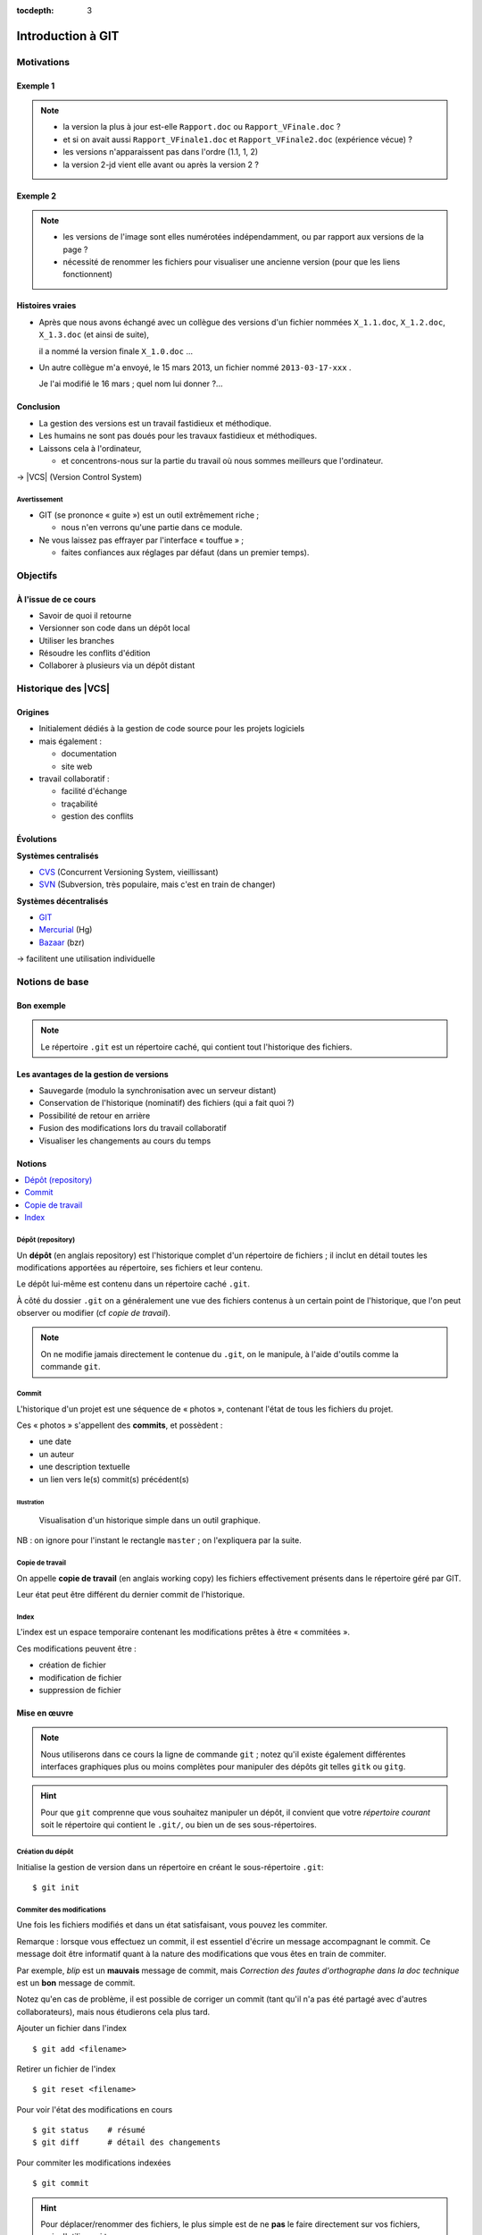 .. Introduction à GIT slides file, created by
   hieroglyph-quickstart on Fri Aug  9 13:28:46 2013.
   Modifié le 28 juillet 2014 par acordier

:tocdepth: 3

====================
 Introduction à GIT
====================

.. raw:: html

   <!-- NB: using raw:: directive in order to accurately tag metadata -->

     <a rel="author">
       <a href="http://iut.univ-lyon1.fr/">Dépt. Informatique IUT Lyon 1</a>
     </a> &
       <a rel="author" href="https://jocelyn.delalande.fr">
         Jocelyn Delalande
       </a>

     <a rel="license"
        href="http://creativecommons.org/licenses/by-sa/3.0/fr/deed.en">
        <p><img alt="Creative Commons License" style="border-width:0"
             src="_static/cc.png" /></p></a>

     <p class="license">Ce travail est sous licence
     <a rel="license"
        href="http://creativecommons.org/licenses/by-sa/3.0/fr/deed.fr">
        Creative Commons Attribution-ShareAlike 3.0 France</a>.</p>


.. |VCS| raw:: html

      <abbr title="Version Control Systems">VCS</abbr>

.. role:: eng

.. role:: lat

.. role:: del


Motivations
===========

Exemple 1
+++++++++

.. figure:: _static/motivation1.*
   :width: 100%

.. note::

   * la version la plus à jour est-elle ``Rapport.doc`` ou
     ``Rapport_VFinale.doc``\ ?
   * et si on avait aussi ``Rapport_VFinale1.doc`` et ``Rapport_VFinale2.doc``
     (expérience vécue) ?
   * les versions n'apparaissent pas dans l'ordre (1.1, 1, 2)
   * la version 2-jd vient elle avant ou après la version 2 ?


Exemple 2
+++++++++

.. figure:: _static/motivation2.*
   :width: 100%

.. note::

   * les versions de l'image sont elles numérotées indépendamment,
     ou par rapport aux versions de la page ?
   * nécessité de renommer les fichiers pour visualiser une ancienne version
     (pour que les liens fonctionnent)

Histoires vraies
++++++++++++++++

* Après que nous avons échangé avec un collègue des versions d'un fichier
  nommées ``X_1.1.doc``, ``X_1.2.doc``, ``X_1.3.doc`` (et ainsi de suite),

  il a nommé la version finale ``X_1.0.doc`` ...

* Un autre collègue m'a envoyé, le 15 mars 2013,
  un fichier nommé ``2013-03-17-xxx`` .

  Je l'ai modifié le 16 mars ; quel nom lui donner ?...

Conclusion
++++++++++

* La gestion des versions est un travail fastidieux et méthodique.

* Les humains ne sont pas doués pour les travaux fastidieux et méthodiques.

* Laissons cela à l'ordinateur,

  - et concentrons-nous sur la partie du travail
    où nous sommes meilleurs que l'ordinateur.

→ |VCS| (`Version Control System`:eng:)

Avertissement
-------------

* GIT (se prononce « guite ») est un outil extrêmement riche ;

  - nous n'en verrons qu'une partie dans ce module.

* Ne vous laissez pas effrayer par l'interface « touffue » ;

  - faites confiances aux réglages par défaut (dans un premier temps).


.. figure:: _static/logogit.png
   :width: 20%


Objectifs
=========

À l'issue de ce cours
+++++++++++++++++++++

- Savoir de quoi il retourne
- Versionner son code dans un dépôt local
- Utiliser les branches
- Résoudre les conflits d'édition
- Collaborer à plusieurs via un dépôt distant


Historique des |VCS|
====================

Origines
++++++++

* Initialement dédiés à la gestion de code source pour les projets logiciels
* mais également :

  - documentation
  - site web

* travail collaboratif :

  - facilité d'échange
  - traçabilité
  - gestion des conflits

Évolutions
++++++++++

**Systèmes centralisés**

* CVS_ (Concurrent Versioning System, vieillissant)
* SVN_ (Subversion, très populaire, mais c'est en train de changer)

**Systèmes décentralisés**

* GIT_
* Mercurial_ (Hg)
* Bazaar_ (bzr)

→ facilitent une utilisation individuelle

.. _CVS: http://savannah.nongnu.org/projects/cvs/
.. _SVN: https://subversion.apache.org/
.. _GIT: http://git-scm.com/
.. _Mercurial: http://mercurial.selenic.com/
.. _Bazaar: http://bazaar.canonical.com/en/

Notions de base
===============

Bon exemple
+++++++++++

.. figure:: _static/motivation3.*
   :width: 100%

.. note::

   Le répertoire ``.git`` est un répertoire caché,
   qui contient tout l'historique des fichiers.

Les avantages de la gestion de versions
+++++++++++++++++++++++++++++++++++++++

* Sauvegarde (modulo la synchronisation avec un serveur distant)
* Conservation de l'historique (nominatif) des fichiers (qui a fait quoi ?)
* Possibilité de retour en arrière
* Fusion des modifications lors du travail collaboratif
* Visualiser les changements au cours du temps


Notions
+++++++

.. contents::
   :local:
   :depth: 0
   :backlinks: none

.. index:: dépôt, repository

Dépôt (:eng:`repository`)
-------------------------

Un **dépôt** (en anglais :eng:`repository`) est l'historique complet d'un
répertoire de fichiers ; il inclut en détail toutes les modifications apportées
au répertoire, ses fichiers et leur contenu.

Le dépôt lui-même est contenu dans un répertoire caché ``.git``.

À côté du dossier ``.git`` on a généralement une vue des fichiers contenus à
un certain point de l'historique, que l'on peut observer ou modifier (cf *copie
de travail*).

.. note::
   On ne modifie jamais directement le contenue du ``.git``, on le manipule, à
   l'aide d'outils comme la commande ``git``.

.. index:: commit, révision

Commit
------

L'historique d'un projet est une séquence de « photos »,
contenant l'état de tous les fichiers du projet.

Ces « photos » s'appellent des **commits**,
et possèdent :

* une date
* un auteur
* une description textuelle
* un lien vers le(s) commit(s) précédent(s)

Illustration
````````````

.. figure:: _static/historique1.png
   :width: 100%

   Visualisation d'un historique simple
   dans un outil graphique.

NB : on ignore pour l'instant le rectangle ``master``\ ;
on l'expliquera par la suite.


Copie de travail
----------------

On appelle **copie de travail** (en anglais `working copy`:eng:)
les fichiers effectivement présents dans le répertoire géré par GIT.

Leur état peut être différent du dernier commit de l'historique.

.. figure:: _static/historique2.png
   :width: 100%


.. index:: index

Index
-----

L'index est un espace temporaire contenant les modifications
prêtes à être « commitées ».

Ces modifications peuvent être :

* création de fichier
* modification de fichier
* suppression de fichier

Mise en œuvre
+++++++++++++

.. note::
   Nous utiliserons dans ce cours la ligne de commande ``git`` ; notez qu'il
   existe également différentes interfaces graphiques plus ou moins complètes
   pour manipuler des dépôts git telles ``gitk`` ou ``gitg``.

.. hint:: Pour que ``git`` comprenne que vous souhaitez manipuler un dépôt, il
   convient que votre *répertoire courant* soit le répertoire qui contient le
   ``.git/``, ou bien un de ses sous-répertoires.
.. index:: git init

Création du dépôt
-----------------

Initialise la gestion de version dans un répertoire
en créant le sous-répertoire ``.git``::

  $ git init

.. index:: commiter

Commiter des modifications
--------------------------

Une fois les fichiers modifiés et dans un état satisfaisant,
vous pouvez les commiter.

Remarque : lorsque vous effectuez un commit, il est essentiel
d'écrire un message accompagnant le commit. Ce message doit
être informatif quant à la nature des modifications que vous
êtes en train de commiter.

Par exemple, *blip* est un **mauvais** message de commit, mais
*Correction des fautes d'orthographe dans la doc technique*
est un **bon** message de commit.

Notez qu'en cas de problème, il est possible de corriger un commit
(tant qu'il n'a pas été partagé avec d'autres collaborateurs),
mais nous étudierons cela plus tard.

.. nextslide::

Ajouter un fichier dans l'index ::

  $ git add <filename>

Retirer un fichier de l'index ::

  $ git reset <filename>

Pour voir l'état des modifications en cours ::

  $ git status    # résumé
  $ git diff      # détail des changements

Pour commiter les modifications indexées ::

  $ git commit

.. nextslide::


.. hint::

   Pour déplacer/renommer des fichiers, le plus simple est de ne **pas** le
   faire directement sur vos fichiers, mais d'utiliser ``git mv``.


   De même la suppression est à réaliser avec ``git rm``.

      Ces commandes :
       - Opèrent la modification demandée sur la copie de travail ;
       - et l'ajoutent directement à l'*index*.

.. index:: git log, git show

Consulter l'historique
----------------------

  - afficher la liste des commits (avec l'identifiant de chaque commit) ::

      $ git log

    .. figure:: _static/git-log-annot.png
       :width: 75%

.. nextslide::

- afficher le détail d'un commit particulier ::

    $ git show <id-commit>

  .. figure:: _static/git-show.png
     :width: 75%

.. _git-diff:


Consulter l'index
-----------------

La commande ``git status`` permet de savoir où on en est :

.. figure:: _static/historique3.png
   :width: 100%

.. note::
   On remarque le code couleur :

   * rouge : changements non indexés, non commités
   * vert :  changements indexés, non commités

La commande ``git diff --cached`` permet de voir le détail les différences
présentes à l'index.


Résumé des états possibles d'un fichier avec GIT
------------------------------------------------

.. figure:: _static/git-states.*
   :width: 100%

.. rst-class:: exercice


Exercice - Préambule
--------------------

Lorsque vous utilisez git pour la première fois sur votre machine, il peut être
 utile de le configurer pour préciser votre nom d'utilisateur et votre adresse
 email, informations utilisées par GIT pour identifier vos commits ainsi que
 l'éditeur de texte à utiliser pour vos commits.

À faire une seule fois par machine que vous utilisez (paramètres globaux) ::

  $ git config --global user.name "Your Name"
  $ git config --global user.email "you@example.com"
  $ git config --global core.editor "gedit"

.. note::
   Ces paramètres sont bien entendu à personaliser.

.. rst-class:: exercice

Exercice
--------

.. hint:: Utilisez ``git status``, ``git diff`` et ``git log`` autant que
          nécessaire à chaque étape pour comprendre ce qui se passe.

.. rst-class:: exercice

#. Créez un nouveau répertoire, et faites-en un dépôt GIT.

#. Ajoutez un fichier HTML nommé `cv.html` dans ce répertoire,
   contenant une brève description de vous
   (ou de n'importe quel autre sujet qui vous intéresse).
   Commitez ces changements.

#. Modifiez le texte contenu dans ce fichier HTML (exemple: ajoutez une section
   avec un bref contenu)
   Commitez ces changements.

#. Ajoutez maintenant une feuille de style *externe* à votre fichier HTML,
   (c'est à dire sous la forme d'un fichier CSS séparé,
   référencé par une balise ``<link>``).
   Commitez ces changements.

#. Affichez l'historique de vos changements

#. Ajoutez une image rigolotte à votre CV,
   Commitez ces changements. (NB: ce commit concerne normalement deux fichiers)

#. Décidez que finalement une image rigolotte n'est pas la bienvenue dans un
   document professionel… supprimez-là.
   Commitez ces changements.

#. Renommez votre fichier `cv.html` en `index.html`
   Commitez ces changements.

#. BONUS: Documentez-vous sur la commande `git revert` et expérimentez son
   usage pour défaire les modifications d'un de vos commits précédents.

..   * Créer votre projet GIT pour gérer votre CV en HTML
..   * Faites plusieurs commit (par exemple, après avoir rempli chaque section)
..   * Ajoutez des fichiers (par exemple, une photo, une feuille de style)


.. _naviguer:

Naviguer dans l'historique
================================

Motivation
++++++++++

L'intérêt d'utiliser un |VCS| est de pouvoir consulter n'importe quelle version antérieure du projet.

⚠ Attention cependant :

* à ne pas avoir de modification non commitée
  lorsque vous commencez à naviguer dans l'historique ;

* à ne pas faire de modification sur une version ancienne.

Dans les deux cas, vous risqueriez de perdre ces modifications
(GIT affiche d'ailleurs des messages d'avertissement).


.. index:: git checkout

Mise en œuvre
+++++++++++++

::
  $ git checkout <revision>

Expressions de révision
+++++++++++++++++++++++

Il existe plusieurs méthodes pour spécifier une révision à GIT :

.. contents::
   :local:
   :depth: 0
   :backlinks: none

(liste non exhaustive)

Identifiant
-----------

Chaque commit a un identifiant, affiché par la commande ``git log``
(cf. `figure <git-log>`:ref:).

On peut spécifier une révision en utilisant

  - l'identifiant complet du commit, ou
  - les premiers caractères de l'identifiant, tant qu'il n'y a pas d'ambiguïté

Exemple ::

  $ git checkout 9a063f5fd514e966837163ceffaec332ce66fdff    # ou
  $ git checkout 9a063

Relatif
-------

``HEAD~`` ou ``HEAD~1`` désignent le parent du commit courant.
Ainsi ::

  $ git checkout HEAD~

permet de remonter d'un commit dans l'historique.

NB : ``HEAD~2`` remonte de deux commits, ``HEAD~3`` de trois commits,
et ainsi de suite.


.. index:: git checkout

Retour au présent
+++++++++++++++++

::
  $ git checkout master

NB : ceci est en fait un cas particulier de l'action `changer_de_branche`:ref:
que nous étudierons un peu plus tard.



.. rst-class:: exercice

Exercice
--------

#. Naviguez dans l'historique du dépôt créé à l'exercice précédent,
   pour afficher l'avant-dernière version de votre fichier HTML.

#. Affichez ensuite l'antépénultième (avant-avant-dernière) version.

#. Affichez ensuite la deuxième version de votre fichier HTML.

#. Affichez ensuite la première version de votre fichier HTML.

#. Revenez au « présent » (*i.e.* la dernière version).


Entractes
+++++++++

Nous venons de voir les fonctionnalités les plus basiques de GIT,
qui permettent de gérer `efficacement`:del: correctement
l'historique d'un ensemble de fichiers
→ à utiliser *sans modération*.

Dans la suite, nous allons étudier des fonctionnalités un peu plus avancées,
qui seraient impraticables avec une gestion « manuelle » de l'historique.

  - elle peuvent donc vous sembler superflues,
  - mais s'avèrent vite indispensables quand on y a pris goût.


Branches
========

Motivation
++++++++++

Dans certaines situations, on peut souhaiter faire cohabiter et évoluer
*plusieurs* versions divergentes du même projet.

Ces versions peuvent parfois converger à nouveau (mais pas forcément).

.. note::

   Les copies d'écran de ces exemples sont faites avec
   un autre logiciel que les précédentes,
   ce qui explique le code couleur différent.

.. _exemple-cv:

Exemple 1 : CV
--------------

Pour un CV, on souhaite avoir :

* une version « maître » que l'on maintient à jour,
* des variantes pour chaque demande d'emploi,
  adaptées en fonction de l'employeur visé.

Illustration
````````````

.. figure:: _static/branches_cv.*
   :width: 60%

.. note::

   L'historique n'a plus une structure linéaire, mais *arborescente*
   (ce qui justifiera la métaphore de la « branche »).


.. _exemple-siteweb:

Exemple 2 : site web
--------------------

Pour un site web, on souhaite avoir :

* la version publiée,
* une version de travail,
  dans laquelle on apporte des modifications incrémentales.

Les deux versions mènent leur existence en parallèle,
la version publiée étant régulièrement mise à jour
par rapport à la version de travail.

Illustration
````````````

.. figure:: _static/branches_siteweb.*
   :width: 60%

.. note::

   L'historique n'est même plus un arbre,
   mais un graphe orienté sans cycle.

.. _exemple-logiciel:

Exemple 3 : logiciel
--------------------

Dans un projet logiciel, on souhaite avoir :

* la version stable, dans laquelle on se contente de corriger des bugs, et
* une ou plusieurs versions expérimentales,
  dans lesquelles on implémente de nouvelles fonctionnalités ;

Une fois au point,
chaque nouvelle fonctionnalités est intégrée à la version stable.

Illustration
````````````

.. figure:: _static/branches_logiciel.*
   :width: 80%

.. index:: branche, sommet, tip, master

Notions
+++++++

* Une **branche** est la *lignée* (généalogique) de commits,
  à laquelle on a donné un nom.

* Le commit le plus récent de la branche est appelé *sommet*
  (en anglais `tip`:eng:) de cette branche.

* La copie de travail est (en général) liée au sommet d'une branche
  (``master`` par défaut).

* À chaque nouveau commit,
  le sommet de la branche courante est avancé vers ce nouveau commit
  (la branche « pousse »).

.. note::

   Par « lignée », on entends :
   l'ensemble des commits ancêtres du sommet de la branche.

   Dans le cas simple, cette lignée a une structure linéaire,
   mais ce n'est pas toujours le cas
   (comme en témoignent, dans les illustrations ci-avant,
   la branche ``publié`` dans l'`exemple du site web <exemple-siteweb>`:ref:
   et la branche ``master`` dans
   l'`exemple du logiciel <exemple-logiciel>`:ref:).


.. index:: accessible

Accessibilité
-------------

Un commit est **accessible** s'il appartient à au moins une branche.
Les commits non accessibles sont automatiquement supprimés par GIT.

.. note::

   Cette suppression n'est cependant pas immédiate.
   Il est donc parfois possible de « sauver »
   un commit devenu récemment inaccessible,
   en créant une nouvelle branche avant sa suppression effective.

Lorsqu'on `navigue dans l'historique <naviguer>`:ref:,
on lie la copie de travail à un commit particulier plutôt qu'à une branche
(mode `detached HEAD`:eng:).

→ Les commits que l'on ferait dans cet état n'appartiendraient à aucune branche
et seraient donc perdus.

Mise en œuvre
+++++++++++++

.. contents::
   :local:
   :depth: 0
   :backlinks: none


.. index:: git branch

Afficher la liste des branches
------------------------------

::
    $ git branch

  Le nom de la branche courante apparaît précédé d'une étoile.

Créer une nouvelle branche
--------------------------

Cette opération consiste à placer, sur un commit existant,
le sommet d'une *nouvelle* branche
(qui pourra croître indépendamment des autres).


.. index:: git branch, git checkout

Pour créer une nouvelle branche sur le commit courant ::

  $ git branch <nom_nouvelle_branche>

Pour créer une nouvelle branche à un autre emplacement ::

  $ git branch <nom_nouvelle_branche> <revision>

Ces commandes ne changent pas la branche courante.
Pour créer une nouvelle branche *et* en faire la branche courante,
utilisez plutôt ::

  $ git checkout -b <nom_nouvelle_branche>    # ou
  $ git checkout -b <nom_nouvelle_branche> <revision>

.. _changer_de_branche:

Changer de branche
------------------

Cette opération consiste à modifier la copie de travail
pour la mettre dans le même état que le sommet d'une branche.

.. hint::

  Pour pouvoir l'effectuer, il est nécessaire que
  la copie de travail ne contienne aucune modification non commitée.

::
   $ git checkout <branche>


.. index:: git checkout

À propos de ``git checkout``
````````````````````````````

La commande ``git checkout`` est utilisée dans divers contextes,
qui rendent difficile à percevoir sa cohérence interne.

La fonction première de cette commande est de
*modifier l'état de la copie de travail*.
Selon ses arguments, elle a des effets supplémentaires :

* un branche : changer la branche courante
* une révision : passer en mode *detached HEAD*



.. rst-class:: exercice

Exercice
--------

#. Dans le dépôt que vous avez créé au premier exercice,
   créez une branche nommée ``style``, et placez-vous dans cette branche.

#. Modifiez la feuille de style (par exemple pour changer la couleur de fond)
   et commitez vos changements.

#. Revenez sur la branche ``master``.
   Constatez que vos changements de style ont disparu (pour l'instant).

#. Dans la branche ``master``,
   modifiez ou ajoutez du contenu au fichier HTML,
   et commitez vos modifications.

#. Revenez sur la branche ``style``.
   Constatez que vos changements de style ont réapparu,
   mais que vos dernières modifications dans le fichier HTML ont, elles, disparu.

#. Modifiez à nouveau la feuille de style (par exemple pour changer la police)
   et commitez vos changements.



.. index:: fusion, merge

.. _fusion:

Fusionner deux branches
-----------------------

L'opération de **fusion** (en anglais `merge`:eng:)
permet d'intégrer les modifications d'une branche dans une autre.

.. note::

   GIT permet également de fusionner
   plus de deux branches dans une même opération,
   mais nous n'irons pas jusque là dans ce cours.

Il y a deux situations possibles,
selon les positions relatives de la branche à fusionner (source)
et de la branche destination.

.. index:: fast forward

Fusion sans commit
``````````````````

Si la branche destination est contenue dans la branche source,

la fusion a simplement pour effet de déplacer le sommet de la branche cible.

.. figure:: _static/merge-ff.*
   :width: 100%

Ce type de fusion est appelée `fast forward`:eng:.

.. note:: Ce comportement préserve autant que possible
   un historique linéaire, donc plus simple.

   Cependant, dans certains cas, on souhaite forcer la création d'un commit
   même lorsqu'on est dans cette situation
   (c'est notamment le choix qui a été fait
   dans l'`exemple du site web <exemple-siteweb>`:ref:).

   Pour cela, en ligne de commande, on ajoutera l'option ``--no-ff``.

   .. figure:: _static/merge-noff.*
      :width: 350pt

   Avantage : les deux branches gardent leur identité dans le graphe.

Fusion avec commit
``````````````````

Si la branche destination et la source ont divergé,

la fusion crée un nouveau commit intégrant les modifications des deux branches ;

ce commit devient le sommet de la branche destination.

.. figure:: _static/merge-commit.*
   :width: 100%

.. note:: Bien sûr,
   cela suppose que les modifications des deux branches soient compatibles.
   La section suivante traite des `conflits <conflits>`:ref:,
   et de comment les résoudre.


.. index:: git merge

Mise en œuvre
`````````````

::
   $ git merge <branche>


.. rst-class:: exercice

Exercice
````````

#. Nous allons maintenant fusionner la branche ``style``
   (créée à l'exercice précédent)
   avec la branche ``master``.

#. Placez-vous dans la branche ``master``,
   et appliquez la méthode de votre choix
   (ligne de commande ou interface graphique)
   pour y fusionner la branche ``style``.

#. Constatez que toutes vos modifications (contenu HTML et style)
   sont maintenant visibles.

#. Constatez également (dans l'historique)
   que le commit ainsi créé a *deux* commit parents.


.. _conflits:

Gérer les conflits
==========================

Motivation
++++++++++

La fusion de branches est automatiquement gérée par GIT lorsque
les modifications des deux branches portent sur :

* des fichiers différents, ou
* des parties distinctes des mêmes fichiers texte.

Exemple géré par GIT
--------------------

Branche 1 :

.. code-block:: diff

   - La première ligne
   + La première ligne modifiée
   La deuxième ligne
   La troisième ligne

Branche 2 :

.. code-block:: diff

   La première ligne
   La deuxième ligne
   - La troisième ligne
   + La troisième ligne modifiée

Fusion :

.. code-block:: diff

   La première ligne modifiée
   La deuxième ligne
   La troisième ligne modifiée

Exemple non géré par GIT
------------------------

Branche 1 :

.. code-block:: diff

   - La première ligne
   + La première ligne modifiée
   La deuxième ligne
   - La troisième ligne
   + La troisième ligne modifiée

Branche 2 :

.. code-block:: diff

   - La première ligne
   + La première ligne changée
   La deuxième ligne
   La troisième ligne

.. index:: conflit

Conflit
-------

On a donc un **conflit** lorsque les deux branches modifient :

* un même fichier binaire, ou
* la même partie d'un fichier texte.

Dans ce cas, le conflit doit être résolu à la main
avant de pouvoir créer le commit de fusion.

Remarque
--------

.. warning:: La stratégie de GIT n'est qu'une heuristique.

   Cela signifie que des branches jugées compatibles par GIT peuvent être sémantiquement incohérentes.
   Il convient donc de vérifier le résultat de la fusion,
   même lorsqu'aucun conflit n'est signalé.

Mise en œuvre
+++++++++++++

Lorsque GIT rencontre un conflit au moment d'une fusion,
un message indique les fichiers en conflit.

On est dans un état instable qui suppose :

  - de résoudre le conflit, ou
  - d'abandonner la fusion.

Fichiers comportant un conflit
------------------------------

Les fichiers texte comportant un conflit sont automatiquement modifiés
pour :

  - inclure les modifications non conflictuelles, et
  - faire apparaître les deux versions concurrentes
    pour les modifications conflictuelles.

.. code-block:: text

   <<<<<<< HEAD
   La 1e ligne modifiée
   =======
   La 1e ligne changée
   >>>>>>> src
   La 2e ligne
   La 3e ligne modifiée

Les fichiers binaires ne sont pas modifiés.


.. index:: git commit

.. _résolution:

Résolution du conflit
---------------------

Une fois les fichiers en conflit corrigés,
on peut résoudre le conflit ::

  $ git commit -a

Le nouveau commit aura pour parents les sommets des branches fusionnées.


.. index:: git merge

Abandon
-------

On peut également décider d'abandonner la fusion ::

  $ git merge --abort

.. rst-class:: exercice

Exercice
````````

#. Créez un nouveau dépot, et ajoutez-y un fichier ``conflit.txt`` contenant le texte suivant :

   .. code-block:: diff

      La première ligne
      La deuxième ligne
      La troisième ligne

#. Créez plusieurs branches,
   dans lesquelles vous modifierez différemment le fichier ``conflit.txt``,
   en suivant les exemples ci-avant.
   Tentez ensuite de fusionner ces branches.

#. Lorsque GIT vous signale un conflit,
   constatez comment le fichier ``conflit.txt`` a été modifié,
   et résolvez le conflit.


Collaboration
=============

Notions
+++++++

* Lorsqu'on travaille à plusieurs,

  - chacun possède une copie des fichiers.

* Lorsqu'on travaille à plusieurs **avec GIT**,

  - chacun possède une copie des fichiers **et du dépôt**.

* On ne s'échange plus les fichiers individuellement,

  - mais des **commits** (donc des états *cohérents* de l'ensemble des fichiers).

* On met en commun en fusionnant les branches.


.. index:: dépôt; distant, repository; remote

Dépôt distant
-------------

Un dépôt peut être lié à d'autres dépôts dits **distants**
(en anglais `remote repository`:eng:),
avec lesquels il pourra partager des commits.

Un dépôt distant a un emplacement qui peut être :

* un répertoire (sur un disque local ou partagé), ou
* une URL (par exemple https://github.com/JocelynDelalande/intro-git.git).


.. index:: branche; de suivi, remote-tracking branch

..
   Branche de suivi
   ----------------

   Pour chaque branche d'un dépôt distant,
   GIT crée dans le dépôt local une branche spéciale appelée **branche de suivi**
   (en anglais `remote-tracking branch`:eng:). Leur nom est de la forme :

     ``remotes/<dépôt-distant>/<branche>``


   Cette branche reflète l'état de la branche distante correspondante ;
   elle n'a pas vocation a être modifiée directement.

   Elle peut en revanche être *fusionnée* à une branche locale,
   afin d'y intégrer les modifications faites par d'autres.


Mise en œuvre
+++++++++++++

.. contents::
   :local:
   :depth: 0
   :backlinks: none


.. index:: git remote

Lier à un dépôt distant
-----------------------

.. hint::
   Le dépôt distant doit avoir été préalablement initialisé.

À faire une fois pour toutes ::

  $ git remote add <nom> <emplacement>

On peut lister les dépôts distants ::

  $ git remote -v

.. index:: git fetch

Récupérer les commits distants
------------------------------

À répéter régulièrement ::

  $ git pull

..
     $ git fetch <dépôt-distant>


..
   .. hint::

      Les branches de suivi sont créées par le ``fetch``.

      Ainsi, si de nouvelles branches sont créées dans le dépôt distant,
      les branches de suivi correspondantes seront également ajoutées.

.. index:: git merge

..
   Fusionner une branche de suivi
   ------------------------------

   Le principe est le même que pour la fusion entre branches locales.

   ::

      $ git merge remotes/<branche-de-suivi>

   .. index:: git push, pousser

Publier des commits
-------------------

::

  $ git push

.. hint:: Suppose d'avoir des droits en écriture sur le dépôt distant.

.. note::
   Lorsqu'on utilise plusieurs *branches* et plusieurs *remotes* on précise ce
   qu'on pousse et où on le pousse ::
     $ git push <dépôt-distant> <branche-locale>
.. _git-clone:
.. index:: git clone, cloner

Si vous venez d'ajouter un dépôt distant à votre dépôt local, vous aurez besoin de faire, la première fois ::

     $ git push -u <dépôt> master

Cloner un dépôt distant
-----------------------

Cette opération est en fait un raccourci, qui

  - crée un nouveau dépôt local,
  - le lie au dépôt distant sous le nom ``origin``, et
  - récupère immédiatement les commits de l'origine.

::

  $ git clone <emplacement> <répertoire-destination>

Remarque : le clone peut se faire selon plusieurs protocoles : HTTPS, SSH, etc.

.. note:: Problème depuis certains réseaux

  Si vous rencontrez des problèmes pour cloner un dépôt,
  cela peut venir d'une mauvaise configuration du *proxy*.
  Dans ``git bash``, tapez les deux commandes suivantes ::

    $ git config --global http.proxy http://proxy.univ-lyon1.fr:3128
    $ git config --global https.proxy https://proxy.univ-lyon1.fr:3128

  puis tentez à nouveau.

Types de collaborations
+++++++++++++++++++++++

La flexibilité de GIT permet de multiples formes d'organisation pour le travail collaboratif.

Nous aborderons uniquement le mode en étoile, mais il en existe d'autres (notamment *pair à pair*)

Organisation en étoile
----------------------

.. figure:: _static/collab_star.*
   :width: 90%

..
   Organisation pair-à-pair
   ------------------------

   .. figure:: _static/collab_p2p.*
      :width: 90%

   .. index:: git init, git remote, git push

..
   Créer un dépôt public
   ---------------------

   ::

     $ git init --bare <emplacement>
     $ git remote add <nom> <emplacement>
     $ git push <nom> HEAD

   .. note::

      L'emplacement choisi doit évidemment être accessible à d'autres,
      par exemple sur un disque partagé.

      La procédure d'initialisation du dépôt peut-être différente
      si on utilise un service en réseau (par exemple github_).

   .. _github: http://github.com/


.. rst-class:: exercice


Exercices
+++++++++

.. rst-class:: exercice

Exercice : préambule
--------------------

Nous supposons que vous disposez d'un compte sur https://framagit.org

Vous disposez normalement de votre clef SSH publique dans  *~/.ssh/id_rsa.pub*

Cette clef servira à vous authentifier auprès des dépôts git distants hébergés
sur framagit.

Copier/coller son contenu dans votre profil : https://framagit.org/profile/keys
et sauvegarder.

.. rst-class:: exercice

Exercice : utiliser un dépôt distant
------------------------------------

#. Sur votre compte *framagit*, créez un nouveau dépôt privé nommé ``tp-intro-git``,
   bien noter l'emplacement du dépôt
   git distant (de la forme ``git@framagit.org:<login>/tp-intro-git.git``).

#. Prenez le dépôt local avec lequel vous avez déjà travaillé dans la séance,
   et liez ce dépôt à votre dépôt distant (*remote*) fraîchement créé,

#. Poussez-y vos commits.

.. rst-class:: exercice

Exercice : collaborer (par binôme)
----------------------------------

On constitue des binômes, pour l'exemple, on considèrera que *bob* et *alice*
sont les membres du binôme.


#. *bob* : donnez les droits d'accès *Développeur* au groupe de formation (dont
   *alice* fait partie) et communiquez à *alice* l'emplacement du dépôt distant.

   .. figure:: _static/gitlab-project-settings.png

      Menu préférences d'un dépôt.

.. rst-class:: exercice

.. nextslide::


2. *alice* :  *clonez* le dépôt de *bob*,  *commitez-y* quelques modifications.

#. *alice & bob* : Pourquoi ne sont-elles pas immédiatement visibles de bob ?

#. *alice & bob* : Remédiez à ce problème

#. *bob* : récupèrez les modifications d'*alice*
#. *bob* : poussez à votre tour quelques modifications
#. *alice* : récupérez les modifications de *bob* (*et indiquer la référence de
   son dernier commit dans votre fichier de rendu*).


BONUS : Ré-écrire l'histoire
============================

.. note::

   L'objectif n'est pas de travailler sur ces notions,
   mais de signaler leur existence pour plus tard...
   et pour les curieux :-)

Motivation
++++++++++

Avant de publier un ensemble de commits,
on peut souhaiter le « nettoyer » un peu,

notamment pour rendre l'historique du projet plus lisible.

.. warning::

   Ceci ne doit **jamais** être fait sur des commits
   qui ont déjà été partagés avec d'autres personnes
   (notamment avec ``git push``).

   Cela créerait une incohérence entre les dépôts.

.. index:: amender

Amendement
++++++++++

Il arrive que l'on fasse un commit incomplet :

* oubli d'ajouter certains fichiers / certaines modifications,
* coquilles dans les ajouts...

On peut bien sûr corriger cet oubli dans un nouveau commit,
mais cela contredit l'idée qu'un commit représente
un état *cohérent* de l'ensemble des fichiers.

Dans ces situations,
il est possible de modifier (**amender**) le dernier commit créé.


.. index:: git commit

Mise en œuvre
-------------

::

  $ git commit --amend

Rebase
++++++

On a vu que la fusion de deux branches créait un commit à plusieurs parents
si les branches avaient divergé.

Si on préfère garder un historique linéaire,
GIT permet de « rejouer » les modifications d'une branche
à partir du sommet de l'autre branche,
en re-créant les commits correspondants.

.. figure:: _static/rebase.*
   :width: 100%

.. index:: git rebase

Depuis la branche à « rebaser » ::

  $ git rebase <branche-destination>


BONUS : Pour aller plus loin
============================

.. note::
   Cette section est ici pour référence mais ne sera pas traitée en cours.

Se documenter
+++++++++++++

* Deux tutoriels graphiques et animés ici__ et là__.

__ http://pcottle.github.io/learnGitBranching/
__ https://onlywei.github.io/explain-git-with-d3/#

* Si vous voulez en savoir plus sur GIT, consultez son excellente documentation sur git-scm.org_ ainsi que les vidéos très instructives !

  .. _git-scm.org: http://git-scm.com/

Collaborer avec GIT
+++++++++++++++++++

Il existe plusieurs sites permettant d'héberger et de partager vos projets GIT :

.. list-table::
   :widths: 1 1
   :class: logos

   *
    - .. image:: _static/github.png
         :target: GitHub_
         :alt: GitHub
         :height: 2em

    - .. image:: _static/bitbucket-logo-blue.png
         :target: BitBucket_
         :alt: BitBucket
         :height: 2em
   *
    - .. image:: _static/logo-gitlab.png
         :target: GitLab_
         :alt: GitLab
         :height: 2em

    - .. image:: _static/logo-framagit.png
         :target: Framagit_
         :alt: Framagit
         :height: 2em

.. _BitBucket: https://bitbucket.org/
.. _Framagit: https://framagit.org/
.. _GitLab: https://gitlab.com/
.. _github: http://github.com/

dont un hébergé par l'IUT :

.. rst-class:: logos

   http://iutdoua-git.univ-lyon1.fr/

N'hésitez pas à visiter ces sites et à explorer les projets qui s'y trouvent...
C'est une grande source d'inspiration.


Autres outils de gestion de version
+++++++++++++++++++++++++++++++++++

* Vous n'êtes pas certains de préférer GIT_? Prenez le temps de comparer les différents outils de gestion de version. Il existe de nombreux comparatifs en ligne, comme par exemple sur Wikipedia__.

__ http://en.wikipedia.org/wiki/Comparison_of_revision_control_software


.. rubric:: Mercurial

* Mercurial_ (abbrégé Hg) est un gestionnaire de version,
  notamment utilisé sur la `forge de Lyon1`_ ou BitBucket_.

* Il est similaire à GIT, mais comporte quelques différences
  (de terminologie notamment).

* Un guide de pour passer de GIT à Mercurial est disponible ici :
  https://www.mercurial-scm.org/wiki/GitConcepts

.. _forge de Lyon1: http://forge.univ-lyon1.fr/



Un dernier conseil
++++++++++++++++++


Rien de tel que la pratique pour maîtriser GIT
(ou tout autre outil de gestion de version),
alors n'hésitez pas à utiliser abondamment ces outils,
même pour vos petits projets...


Crédits
=======

Ce support a été initialement réalisé par `Pierre-Antoine Champin`_,  `Amélie
Cordier`_ puis adapté par `Jocelyn Delalande` pour ses besoins propres d'enseignement.

Merci à Isabelle Gonçalves et `Jocelyn Delalande`_ pour leurs contributions.

.. _Pierre-Antoine Champin: http://champin.net/
.. _Amélie Cordier: http://acordier.net/
.. _Jocelyn Delalande: https://jocelyn.delalande.fr/
